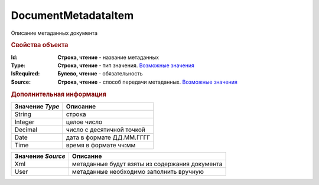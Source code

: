 DocumentMetadataItem
====================

Описание метаданных документа


.. rubric:: Свойства объекта

:Id:
  **Строка, чтение** - название метаданных

:Type:
  **Строка, чтение** - тип значения. |MetadataItem-Type|_

:IsRequired:
  **Булево, чтение** - обязательность

:Source:
  **Строка, чтение** - способ передачи метаданных. |MetadataItem-Source|_



.. rubric:: Дополнительная информация


.. |MetadataItem-Type| replace:: Возможные значения

.. _MetadataItem-Type:

=============== =========================
Значение *Type* Описание
=============== =========================
String          строка
Integer         целое число
Decimal         число с десятичной точкой
Date            дата в формате ДД.ММ.ГГГГ
Time            время в формате чч:мм
=============== =========================


.. |MetadataItem-Source| replace:: Возможные значения

.. _MetadataItem-Source:

================= ==============================================
Значение *Source* Описание
================= ==============================================
Xml               метаданные будут взяты из содержания документа
User              метаданные необходимо заполнить вручную
================= ==============================================
